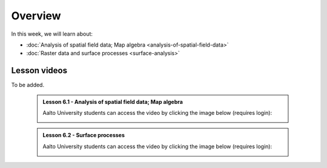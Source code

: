 Overview
========

In this week, we will learn about:

- :doc:`Analysis of spatial field data; Map algebra <analysis-of-spatial-field-data>`
- :doc:`Raster data and surface processes <surface-analysis>`

Lesson videos
-------------

To be added.

    .. admonition:: Lesson 6.1 - Analysis of spatial field data; Map algebra

        Aalto University students can access the video by clicking the image below (requires login):

        .. figure:: img/Lesson6.1.png
            :target: https://aalto.cloud.panopto.eu/Panopto/Pages/Viewer.aspx?id=a690e577-ac80-4f82-ac39-b21700b97fe1
            :width: 500px
            :align: left

    .. admonition:: Lesson 6.2 - Surface processes

        Aalto University students can access the video by clicking the image below (requires login):

        .. figure:: img/Lesson6.2.png
            :target: https://aalto.cloud.panopto.eu/Panopto/Pages/Viewer.aspx?id=f63a1cb1-a08e-4f69-a1ab-b21a00b99610
            :width: 500px
            :align: left

